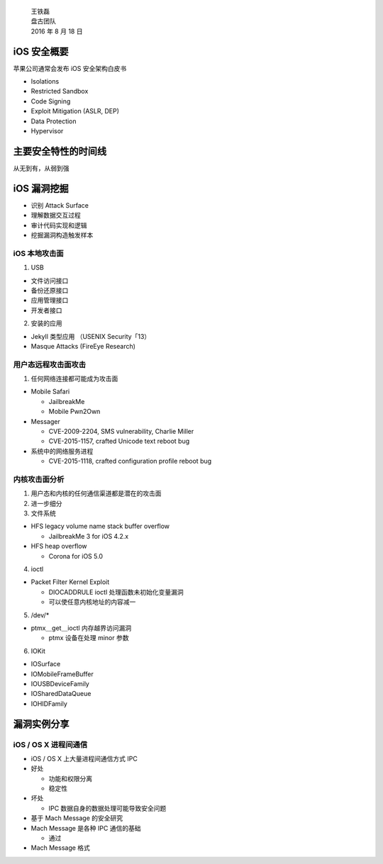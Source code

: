     | 王铁磊
    | 盘古团队
    | 2016 年 8 月 18 日

iOS 安全概要
============

苹果公司通常会发布 iOS 安全架构白皮书

-  Isolations
-  Restricted Sandbox
-  Code Signing
-  Exploit Mitigation (ASLR, DEP)
-  Data Protection
-  Hypervisor

主要安全特性的时间线
====================

从无到有，从弱到强

iOS 漏洞挖掘
============

-  识别 Attack Surface
-  理解数据交互过程
-  审计代码实现和逻辑
-  挖掘漏洞构造触发样本

iOS 本地攻击面
--------------

1. USB

-  文件访问接口
-  备份还原接口
-  应用管理接口
-  开发者接口

2. 安装的应用

-  Jekyll 类型应用 （USENIX Security「13）
-  Masque Attacks (FireEye Research)

用户态远程攻击面攻击
--------------------

1. 任何网络连接都可能成为攻击面

-  Mobile Safari

   -  JailbreakMe
   -  Mobile Pwn2Own

-  Messager

   -  CVE-2009-2204, SMS vulnerability, Charlie Miller
   -  CVE-2015-1157, crafted Unicode text reboot bug

-  系统中的网络服务进程

   -  CVE-2015-1118, crafted configuration profile reboot bug

内核攻击面分析
--------------

1. 用户态和内核的任何通信渠道都是潜在的攻击面
2. 进一步细分
3. 文件系统

-  HFS legacy volume name stack buffer overflow

   -  JailbreakMe 3 for iOS 4.2.x

-  HFS heap overflow

   -  Corona for iOS 5.0

4. ioctl

-  Packet Filter Kernel Exploit

   -  DIOCADDRULE ioctl 处理函数未初始化变量漏洞
   -  可以使任意内核地址的内容减一

5. /dev/\*

-  ptmx＿get＿ioctl 内存越界访问漏洞

   -  ptmx 设备在处理 minor 参数

6. IOKit

-  IOSurface
-  IOMobileFrameBuffer
-  IOUSBDeviceFamily
-  IOSharedDataQueue
-  IOHIDFamily

漏洞实例分享
============

iOS / OS X 进程间通信
---------------------

-  iOS / OS X 上大量进程间通信方式 IPC
-  好处

   -  功能和权限分离
   -  稳定性

-  坏处

   -  IPC 数据自身的数据处理可能导致安全问题

-  基于 Mach Message 的安全研究
-  Mach Message 是各种 IPC 通信的基础

   -  通过

-  Mach Message 格式

